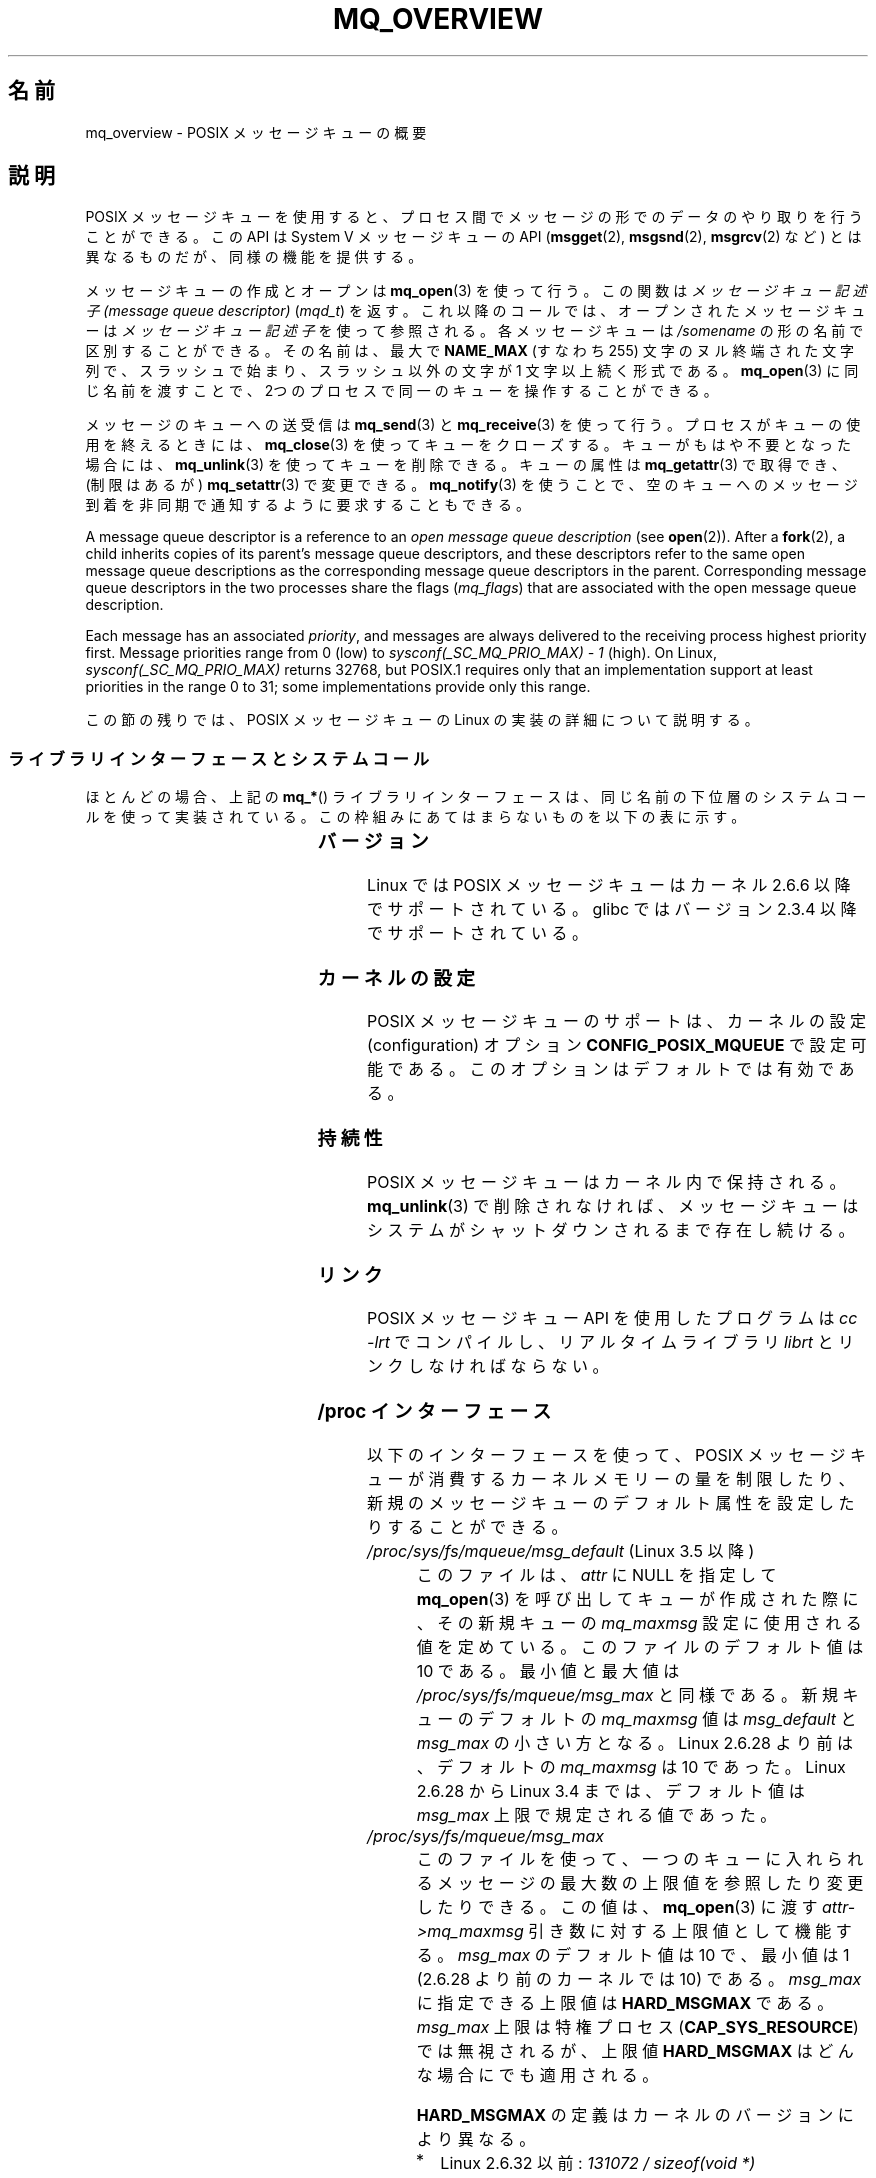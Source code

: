 .\" Copyright (C) 2006 Michael Kerrisk <mtk.manpages@gmail.com>
.\"
.\" %%%LICENSE_START(VERBATIM)
.\" Permission is granted to make and distribute verbatim copies of this
.\" manual provided the copyright notice and this permission notice are
.\" preserved on all copies.
.\"
.\" Permission is granted to copy and distribute modified versions of this
.\" manual under the conditions for verbatim copying, provided that the
.\" entire resulting derived work is distributed under the terms of a
.\" permission notice identical to this one.
.\"
.\" Since the Linux kernel and libraries are constantly changing, this
.\" manual page may be incorrect or out-of-date.  The author(s) assume no
.\" responsibility for errors or omissions, or for damages resulting from
.\" the use of the information contained herein.  The author(s) may not
.\" have taken the same level of care in the production of this manual,
.\" which is licensed free of charge, as they might when working
.\" professionally.
.\"
.\" Formatted or processed versions of this manual, if unaccompanied by
.\" the source, must acknowledge the copyright and authors of this work.
.\" %%%LICENSE_END
.\"
.\"*******************************************************************
.\"
.\" This file was generated with po4a. Translate the source file.
.\"
.\"*******************************************************************
.\"
.\" Japanese Version Copyright (c) 2006 Akihiro MOTOKI all rights reserved.
.\" Translated 2006-03-13, Akihiro MOTOKI <amotoki@dd.iij4u.or.jp>
.\" Updated 2006-07-20, Akihiro MOTOKI <amotoki@dd.iij4u.or.jp>, LDP v2.36
.\" Updated 2009-02-23, Akihiro MOTOKI <amotoki@dd.iij4u.or.jp>, LDP v3.19
.\" Updated 2010-04-11, Akihiro MOTOKI <amotoki@dd.iij4u.or.jp>, LDP v3.24
.\"
.TH MQ_OVERVIEW 7 2020\-06\-09 Linux "Linux Programmer's Manual"
.SH 名前
mq_overview \- POSIX メッセージキューの概要
.SH 説明
POSIX メッセージキューを使用すると、プロセス間で メッセージの形でのデータのやり取りを行うことができる。 この API は System V
メッセージキューの API (\fBmsgget\fP(2), \fBmsgsnd\fP(2), \fBmsgrcv\fP(2)  など)
とは異なるものだが、同様の機能を提供する。
.PP
メッセージキューの作成とオープンは \fBmq_open\fP(3)  を使って行う。この関数は \fIメッセージキュー記述子 (message queue
descriptor)\fP (\fImqd_t\fP)  を返す。これ以降のコールでは、オープンされたメッセージキューは \fIメッセージキュー記述子\fP
を使って参照される。 各メッセージキューは \fI/somename\fP の形の名前で区別することができる。 その名前は、最大で \fBNAME_MAX\fP
(すなわち 255) 文字のヌル終端された文字列で、 スラッシュで始まり、スラッシュ以外の文字が 1 文字以上続く形式である。
\fBmq_open\fP(3)  に同じ名前を渡すことで、2つのプロセスで同一のキューを 操作することができる。
.PP
メッセージのキューへの送受信は \fBmq_send\fP(3)  と \fBmq_receive\fP(3)
を使って行う。プロセスがキューの使用を終えるときには、 \fBmq_close\fP(3)
を使ってキューをクローズする。キューがもはや不要となった場合には、 \fBmq_unlink\fP(3)  を使ってキューを削除できる。キューの属性は
\fBmq_getattr\fP(3)  で取得でき、 (制限はあるが)  \fBmq_setattr\fP(3)  で変更できる。 \fBmq_notify\fP(3)
を使うことで、空のキューへのメッセージ到着を非同期で 通知するように要求することもできる。
.PP
A message queue descriptor is a reference to an \fIopen message queue
description\fP (see \fBopen\fP(2)).  After a \fBfork\fP(2), a child inherits copies
of its parent's message queue descriptors, and these descriptors refer to
the same open message queue descriptions as the corresponding message queue
descriptors in the parent.  Corresponding message queue descriptors in the
two processes share the flags (\fImq_flags\fP)  that are associated with the
open message queue description.
.PP
Each message has an associated \fIpriority\fP, and messages are always
delivered to the receiving process highest priority first.  Message
priorities range from 0 (low) to \fIsysconf(_SC_MQ_PRIO_MAX)\ \-\ 1\fP (high).
On Linux, \fIsysconf(_SC_MQ_PRIO_MAX)\fP returns 32768, but POSIX.1 requires
only that an implementation support at least priorities in the range 0 to
31; some implementations provide only this range.
.PP
この節の残りでは、POSIX メッセージキューの Linux の実装の詳細 について説明する。
.SS ライブラリインターフェースとシステムコール
ほとんどの場合、上記の \fBmq_*\fP() ライブラリインターフェースは、同じ名前の下位層のシステムコールを
使って実装されている。この枠組みにあてはまらないものを 以下の表に示す。
.RS
.TS
lB lB
l l.
Library interface	System call
mq_close(3)	close(2)
mq_getattr(3)	mq_getsetattr(2)
mq_notify(3)	mq_notify(2)
mq_open(3)	mq_open(2)
mq_receive(3)	mq_timedreceive(2)
mq_send(3)	mq_timedsend(2)
mq_setattr(3)	mq_getsetattr(2)
mq_timedreceive(3)	mq_timedreceive(2)
mq_timedsend(3)	mq_timedsend(2)
mq_unlink(3)	mq_unlink(2)
.TE
.RE
.SS バージョン
Linux では POSIX メッセージキューはカーネル 2.6.6 以降でサポートされている。 glibc ではバージョン 2.3.4
以降でサポートされている。
.SS カーネルの設定
POSIX メッセージキューのサポートは、カーネルの設定 (configuration)  オプション \fBCONFIG_POSIX_MQUEUE\fP
で設定可能である。このオプションはデフォルトでは有効である。
.SS 持続性
POSIX メッセージキューはカーネル内で保持される。 \fBmq_unlink\fP(3)  で削除されなければ、メッセージキューは
システムがシャットダウンされるまで存在し続ける。
.SS リンク
POSIX メッセージキュー API を使用したプログラムは \fIcc \-lrt\fP でコンパイルし、リアルタイムライブラリ \fIlibrt\fP
とリンクしなければならない。
.SS "/proc インターフェース"
以下のインターフェースを使って、 POSIX メッセージキューが消費するカーネル メモリーの量を制限したり、
新規のメッセージキューのデフォルト属性を設定したりすることができる。
.TP 
\fI/proc/sys/fs/mqueue/msg_default\fP (Linux 3.5 以降)
このファイルは、\fIattr\fP に NULL を指定して \fBmq_open\fP(3) を呼び出してキューが作成された際に、 その新規キューの
\fImq_maxmsg\fP 設定に使用される値を定めている。 このファイルのデフォルト値は 10 である。 最小値と最大値は
\fI/proc/sys/fs/mqueue/msg_max\fP と同様である。 新規キューのデフォルトの \fImq_maxmsg\fP 値は
\fImsg_default\fP と \fImsg_max\fP の小さい方となる。 Linux 2.6.28 より前は、デフォルトの \fImq_maxmsg\fP
は 10 であった。 Linux 2.6.28 から Linux 3.4 までは、 デフォルト値は \fImsg_max\fP 上限で規定される値であった。
.TP 
\fI/proc/sys/fs/mqueue/msg_max\fP
このファイルを使って、一つのキューに入れられるメッセージの最大数の 上限値を参照したり変更したりできる。この値は、 \fBmq_open\fP(3)  に渡す
\fIattr\->mq_maxmsg\fP 引き数に対する上限値として機能する。 \fImsg_max\fP のデフォルト値は 10 で、 最小値は 1
(2.6.28 より前のカーネルでは 10) である。 \fImsg_max\fP に指定できる上限値は \fBHARD_MSGMAX\fP である。
\fImsg_max\fP 上限は特権プロセス (\fBCAP_SYS_RESOURCE\fP)  では無視されるが、上限値 \fBHARD_MSGMAX\fP
はどんな場合にでも適用される。
.IP
\fBHARD_MSGMAX\fP の定義はカーネルのバージョンにより異なる。
.RS
.IP * 3
Linux 2.6.32 以前: \fI131072\ /\ sizeof(void\ *)\fP
.IP *
Linux 2.6.33 以上 3.4 以下: \fI(32768\ *\ sizeof(void\ *) / 4)\fP
.IP *
.\" commit 5b5c4d1a1440e94994c73dddbad7be0676cd8b9a
Linux 3.5 以降: 65,536
.RE
.TP 
\fI/proc/sys/fs/mqueue/msgsize_default\fP (Linux 3.5 以降)
このファイルは、\fIattr\fP に NULL を指定して \fBmq_open\fP(3) を呼び出してキューが作成された際に、 その新規キューの
\fImq_msgsize\fP 設定に使用される値を定めている。 このファイルのデフォルト値は 8192 バイトである。 最小値と最大値は
\fI/proc/sys/fs/mqueue/msgsize_max\fP と同様である。
\fImsgsize_default\fP が \fImsgsize_max\fP より大きい場合は、 新規キューのデフォルトの \fImq_msgsize\fP 値は
\fImsgsize_max\fP 上限となる。 Linux 2.6.28 より前は、デフォルトの \fImq_msgsize\fP は 8192 であった。
Linux 2.6.28 から Linux 3.4 までは、 デフォルト値は \fImsgsize_max\fP 上限で規定される値であった。
.TP 
\fI/proc/sys/fs/mqueue/msgsize_max\fP
このファイルを使って、メッセージの最大サイズの上限値を参照したり変更したりできる。 この値は、 \fBmq_open\fP(3) に渡す
\fIattr\->mq_msgsize\fP 引き数に対する上限値として機能する。 \fImsgsize_max\fP のデフォルト値は 8192
バイトで、 最小値は 128 (2.6.28 より前のカーネルでは 8192) である。 \fImsgsize_max\fP
の上限はカーネルのバージョンにより異なる。
.RS
.IP * 3
Linux 2.6.28 より前のバージョンでは、上限は \fBINT_MAX\fP である。
.IP *
Linux 2.6.28 から 3.4 では、上限は 1,048,576 である。
.IP *
Linux 3.5 以降では、上限は 16,777,216 (\fBHARD_MSGSIZEMAX\fP) である。
.RE
.IP
\fImsgsize_max\fP 上限は特権プロセス (\fBCAP_SYS_RESOURCE\fP) では無視されるが、 Linux 3.5
以降では特権プロセスにも \fBHARD_MSGSIZEMAX\fP という上限が適用される。
.TP 
\fI/proc/sys/fs/mqueue/queues_max\fP
このファイルを使って、作成可能なメッセージキュー数のシステム全体での制限を参照したり変更したりできる。 \fIqueues_max\fP のデフォルト値は
256 である。 \fIqueues_max\fP に課される上限値はない。 特権プロセス (\fBCAP_SYS_RESOURCE\fP)
はこの上限値を超えてメッセージキューを作成できる。
.SS リソース制限
リソース上限 \fBRLIMIT_MSGQUEUE\fP は、プロセスの実 UID に対応する全メッセージキューが消費する
メモリー空間の量に対して上限を設定する。 \fBgetrlimit\fP(2)  を参照。
.SS メッセージキューファイルシステムのマウント
Linux では、メッセージキューは仮想ファイルシステム内に作成される (他の実装でも同様の機能が提供されているものもあるが、
詳細は違っているだろう)。 以下のコマンドを使うことで (スーパーユーザーは)  このファイルシステムをマウントできる:
.PP
.in +4n
.EX
#\fB mkdir /dev/mqueue\fP
#\fB mount \-t mqueue none /dev/mqueue\fP
.EE
.in
.PP
マウントしたディレクトリのスティッキービット (sticky bit) は 自動的にオンとなる。
.PP
メッセージキューファイルシステムのマウント後は、ファイルに対して 通常使うコマンド (例えば \fBls\fP(1)  や \fBrm\fP(1))
を使って、システム上のメッセージキューを表示したり 操作したりできる。
.PP
ディレクトリ内の各ファイルの内容は 1行であり、 キューに関する情報が表示される。
.PP
.in +4n
.EX
$\fB cat /dev/mqueue/mymq\fP
QSIZE:129     NOTIFY:2    SIGNO:0    NOTIFY_PID:8260
.EE
.in
.PP
各フィールドの詳細は以下の通りである:
.TP 
\fBQSIZE\fP
Number of bytes of data in all messages in the queue (but see BUGS).
.TP 
\fBNOTIFY_PID\fP
この値が 0 以外の場合、この値の PID を持つプロセスが \fBmq_notify\fP(3)
を使って、非同期のメッセージ通知を行うように設定したことを示す。 どのように通知が行われるかは、以下のフィールドにより決定される。
.TP 
\fBNOTIFY\fP
通知方法: 0 は \fBSIGEV_SIGNAL\fP; 1 は \fBSIGEV_NONE\fP; 2 は \fBSIGEV_THREAD\fP
.TP 
\fBSIGNO\fP
\fBSIGEV_SIGNAL\fP に使用されるシグナル番号。
.SS "Linux implementation of message queue descriptors"
On Linux, a message queue descriptor is actually a file descriptor.  (POSIX
does not require such an implementation.)  This means that a message queue
descriptor can be monitored using \fBselect\fP(2), \fBpoll\fP(2), or \fBepoll\fP(7).
This is not portable.
.PP
The close\-on\-exec flag (see \fBopen\fP(2))  is automatically set on the file
descriptor returned by \fBmq_open\fP(2).
.SS "IPC 名前空間"
For a discussion of the interaction of POSIX message queue objects and IPC
namespaces, see \fBipc_namespaces\fP(7).
.SH 注意
System V メッセージキュー (\fBmsgget\fP(2), \fBmsgsnd\fP(2), \fBmsgrcv\fP(2)  など)
はプロセス間でメッセージをやり取りするための古い API である。 POSIX メッセージキューは System V メッセージキューよりもうまく
設計されたインターフェースを提供している。 一方で、POSIX メッセージキューは System V メッセージキューと比べると
利用できるシステムが少ない (特に、古いシステムでは少ない)。
.PP
現在のことろ (バージョン 2.6.26 時点)、 Linux は POSIX メッセージキューに対するアクセス制御リスト (ACL) に
対応していない。
.SH バグ
バージョン 3.5 以降 3.14 未満の Linux では、 \fIqueues_max\fP 上限を増やすことができる最大値として 1024
(\fBHARD_QUEUESMAX\fP) という最大上限値がカーネルにより適用されていた。 この最大上限値は特権プロセスにも適用されていた。
この最大上限値は Linux 3.14 で削除され、 パッチで安定版カーネル 3.5.x から 3.13.x からもこの最大上限値は削除された。
.PP
.\" commit d6629859b36d
.\" commit de54b9ac253787c366bbfb28d901a31954eb3511
As originally implemented (and documented), the QSIZE field displayed the
total number of (user\-supplied)  bytes in all messages in the message
queue.  Some changes in Linux 3.5 inadvertently changed the behavior, so
that this field also included a count of kernel overhead bytes used to store
the messages in the queue.  This behavioral regression was rectified in
Linux 4.2 (and earlier stable kernel series), so that the count once more
included just the bytes of user data in messages in the queue.
.SH EXAMPLES
各種のメッセージキュー関数を使用した例が \fBmq_notify\fP(3)  に記載されている。
.SH 関連項目
\fBgetrlimit\fP(2), \fBmq_getsetattr\fP(2), \fBpoll\fP(2), \fBselect\fP(2),
\fBmq_close\fP(3), \fBmq_getattr\fP(3), \fBmq_notify\fP(3), \fBmq_open\fP(3),
\fBmq_receive\fP(3), \fBmq_send\fP(3), \fBmq_unlink\fP(3), \fBepoll\fP(7),
\fBnamespaces\fP(7)
.SH この文書について
この man ページは Linux \fIman\-pages\fP プロジェクトのリリース 5.10 の一部である。プロジェクトの説明とバグ報告に関する情報は
\%https://www.kernel.org/doc/man\-pages/ に書かれている。
